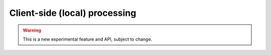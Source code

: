 ===============================
Client-side (local) processing
===============================

.. warning::
    This is a new experimental feature and API, subject to change.
